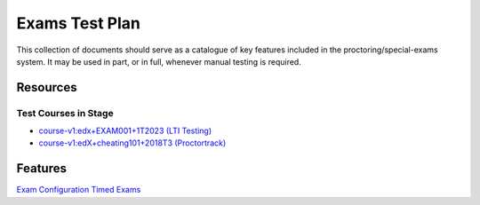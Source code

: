 Exams Test Plan
===============

This collection of documents should serve as a catalogue of key features included in the proctoring/special-exams system. It may be used in part, or in full, whenever manual testing is required.

Resources
---------

Test Courses in Stage
^^^^^^^^^^^^^^^^^^^^^^
- `course-v1:edx+EXAM001+1T2023 (LTI Testing) <https://studio.stage.edx.org/course/course-v1:edx+EXAM001+1T2023>`_
- `course-v1:edX+cheating101+2018T3 (Proctortrack) <https://learning.stage.edx.org/course/course-v1:edX+cheating101+2018T3/home>`_

Features
--------
`Exam Configuration <./exam_configuration.rst>`_
`Timed Exams <./timed_exam.rst>`_